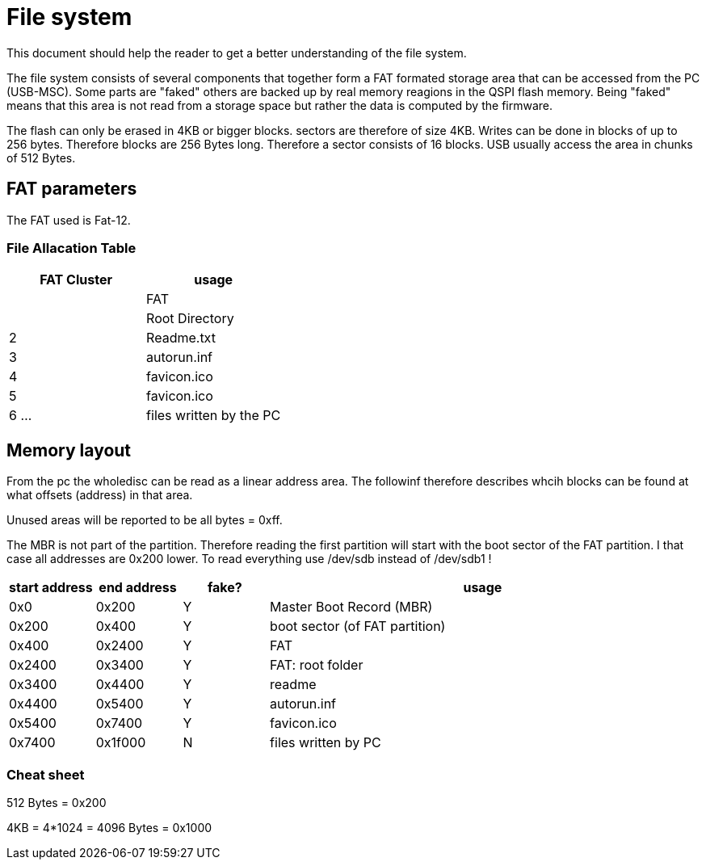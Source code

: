 File system
===========

:toc:

This document should help the reader to get a better understanding of the file system.

The file system consists of several components that together form a FAT formated storage area that can be accessed from the PC (USB-MSC).
Some parts are "faked" others are backed up by real memory reagions in the QSPI flash memory. Being "faked" means that this area is not read from a storage space but rather the data is computed by the firmware.

The flash can only be erased in 4KB or bigger blocks. sectors are therefore of size 4KB. Writes can be done in blocks of up to 256 bytes. Therefore blocks are 256 Bytes long. Therefore a sector consists of 16 blocks. USB usually access the area in chunks of 512 Bytes.

== FAT parameters

The FAT used is Fat-12.

=== File Allacation Table

[cols="1,1"]
|===
|FAT Cluster | usage

|
| FAT

|
| Root Directory

| 2
| Readme.txt
| 3
| autorun.inf
| 4
| favicon.ico
| 5
| favicon.ico

| 6 ...
| files written by the PC

|===

== Memory layout
From the pc the wholedisc can be read as a linear address area. The followinf therefore describes whcih blocks can be found at what offsets (address) in that area.

Unused areas will be reported to be all bytes = 0xff.

The MBR is not part of the partition. Therefore reading the first partition will start with the boot sector of the FAT partition.
I that case all addresses are 0x200 lower.
To read everything use /dev/sdb instead of /dev/sdb1 !

[cols="1,1,1,5"]
|===
|start address | end address | fake? | usage

| 0x0
| 0x200
| Y
| Master Boot Record (MBR)

| 0x200
| 0x400
| Y
| boot sector (of FAT partition)

| 0x400
| 0x2400
| Y
| FAT

| 0x2400
| 0x3400
| Y
| FAT: root folder

| 0x3400
| 0x4400
| Y
| readme

| 0x4400
| 0x5400
| Y
| autorun.inf

| 0x5400
| 0x7400
| Y
| favicon.ico

| 0x7400
| 0x1f000
| N
| files written by PC

|===


=== Cheat sheet

512 Bytes = 0x200

4KB = 4*1024 = 4096 Bytes = 0x1000
